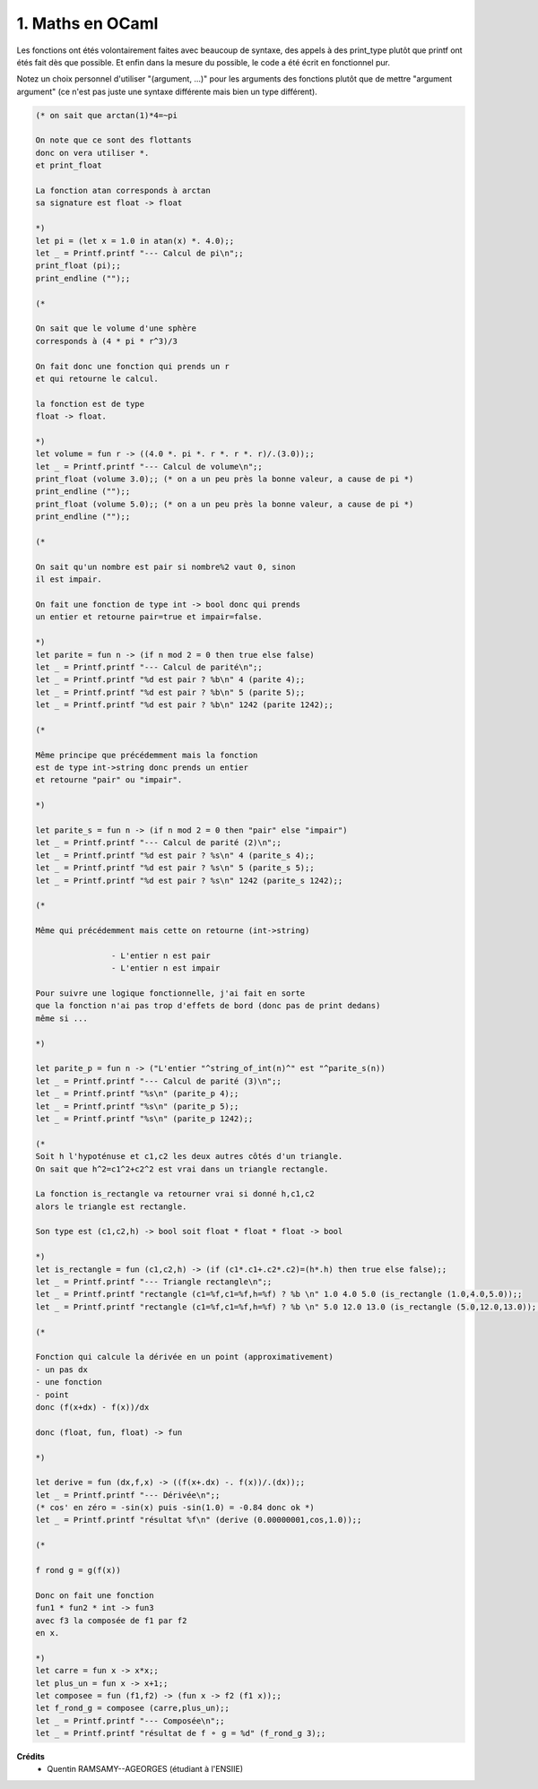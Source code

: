 ================================
1. Maths en OCaml
================================

.. image:: https://img.shields.io/badge/correction-vérifiée-green.svg?style=flat&amp;colorA=E1523D&amp;colorB=007D8A
   :alt: correction vérifiée

Les fonctions ont étés
volontairement faites avec beaucoup de syntaxe, des
appels à des print_type plutôt que printf ont
étés fait dès que possible. Et enfin dans la mesure
du possible, le code a été écrit en fonctionnel pur.

Notez un choix personnel d'utiliser "(argument, ...)"
pour les arguments des fonctions plutôt
que de mettre "argument argument" (ce n'est pas juste une syntaxe
différente mais bien un type différent).

.. code:: ocaml

		(* on sait que arctan(1)*4=~pi

		On note que ce sont des flottants
		donc on vera utiliser *.
		et print_float

		La fonction atan corresponds à arctan
		sa signature est float -> float

		*)
		let pi = (let x = 1.0 in atan(x) *. 4.0);;
		let _ = Printf.printf "--- Calcul de pi\n";;
		print_float (pi);;
		print_endline ("");;

		(*

		On sait que le volume d'une sphère
		corresponds à (4 * pi * r^3)/3

		On fait donc une fonction qui prends un r
		et qui retourne le calcul.

		la fonction est de type
		float -> float.

		*)
		let volume = fun r -> ((4.0 *. pi *. r *. r *. r)/.(3.0));;
		let _ = Printf.printf "--- Calcul de volume\n";;
		print_float (volume 3.0);; (* on a un peu près la bonne valeur, a cause de pi *)
		print_endline ("");;
		print_float (volume 5.0);; (* on a un peu près la bonne valeur, a cause de pi *)
		print_endline ("");;

		(*

		On sait qu'un nombre est pair si nombre%2 vaut 0, sinon
		il est impair.

		On fait une fonction de type int -> bool donc qui prends
		un entier et retourne pair=true et impair=false.

		*)
		let parite = fun n -> (if n mod 2 = 0 then true else false)
		let _ = Printf.printf "--- Calcul de parité\n";;
		let _ = Printf.printf "%d est pair ? %b\n" 4 (parite 4);;
		let _ = Printf.printf "%d est pair ? %b\n" 5 (parite 5);;
		let _ = Printf.printf "%d est pair ? %b\n" 1242 (parite 1242);;

		(*

		Même principe que précédemment mais la fonction
		est de type int->string donc prends un entier
		et retourne "pair" ou "impair".

		*)

		let parite_s = fun n -> (if n mod 2 = 0 then "pair" else "impair")
		let _ = Printf.printf "--- Calcul de parité (2)\n";;
		let _ = Printf.printf "%d est pair ? %s\n" 4 (parite_s 4);;
		let _ = Printf.printf "%d est pair ? %s\n" 5 (parite_s 5);;
		let _ = Printf.printf "%d est pair ? %s\n" 1242 (parite_s 1242);;

		(*

		Même qui précédemment mais cette on retourne (int->string)

				- L'entier n est pair
				- L'entier n est impair

		Pour suivre une logique fonctionnelle, j'ai fait en sorte
		que la fonction n'ai pas trop d'effets de bord (donc pas de print dedans)
		même si ...

		*)

		let parite_p = fun n -> ("L'entier "^string_of_int(n)^" est "^parite_s(n))
		let _ = Printf.printf "--- Calcul de parité (3)\n";;
		let _ = Printf.printf "%s\n" (parite_p 4);;
		let _ = Printf.printf "%s\n" (parite_p 5);;
		let _ = Printf.printf "%s\n" (parite_p 1242);;

		(*
		Soit h l'hypoténuse et c1,c2 les deux autres côtés d'un triangle.
		On sait que h^2=c1^2+c2^2 est vrai dans un triangle rectangle.

		La fonction is_rectangle va retourner vrai si donné h,c1,c2
		alors le triangle est rectangle.

		Son type est (c1,c2,h) -> bool soit float * float * float -> bool

		*)
		let is_rectangle = fun (c1,c2,h) -> (if (c1*.c1+.c2*.c2)=(h*.h) then true else false);;
		let _ = Printf.printf "--- Triangle rectangle\n";;
		let _ = Printf.printf "rectangle (c1=%f,c1=%f,h=%f) ? %b \n" 1.0 4.0 5.0 (is_rectangle (1.0,4.0,5.0));;
		let _ = Printf.printf "rectangle (c1=%f,c1=%f,h=%f) ? %b \n" 5.0 12.0 13.0 (is_rectangle (5.0,12.0,13.0));;

		(*

		Fonction qui calcule la dérivée en un point (approximativement)
		- un pas dx
		- une fonction
		- point
		donc (f(x+dx) - f(x))/dx

		donc (float, fun, float) -> fun

		*)

		let derive = fun (dx,f,x) -> ((f(x+.dx) -. f(x))/.(dx));;
		let _ = Printf.printf "--- Dérivée\n";;
		(* cos' en zéro = -sin(x) puis -sin(1.0) = -0.84 donc ok *)
		let _ = Printf.printf "résultat %f\n" (derive (0.00000001,cos,1.0));;

		(*

		f rond g = g(f(x))

		Donc on fait une fonction
		fun1 * fun2 * int -> fun3
		avec f3 la composée de f1 par f2
		en x.

		*)
		let carre = fun x -> x*x;;
		let plus_un = fun x -> x+1;;
		let composee = fun (f1,f2) -> (fun x -> f2 (f1 x));;
		let f_rond_g = composee (carre,plus_un);;
		let _ = Printf.printf "--- Composée\n";;
		let _ = Printf.printf "résultat de f ⚬ g = %d" (f_rond_g 3);;

**Crédits**
	* Quentin RAMSAMY--AGEORGES (étudiant à l'ENSIIE)